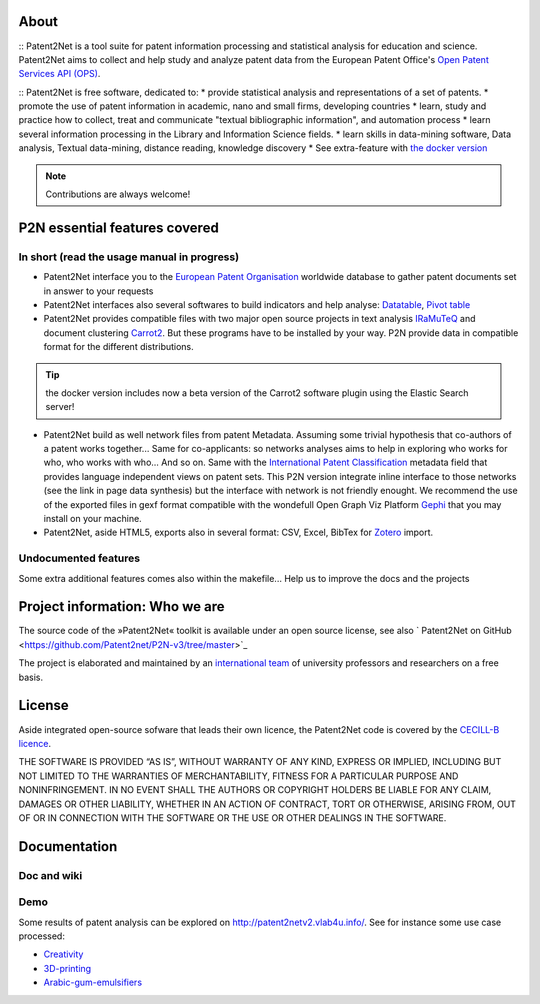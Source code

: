 .. image:: dev/images/LogoP2N.png
	:target: /_build/index.html
.. image:: https://img.shields.io/badge/Python-3.6-green.svg 
	:target: https://github.com/Patent2net/P2N-v3/tree/master 




	
=====
About
=====
:: 
Patent2Net is a tool suite for patent information processing and statistical analysis for education and science.  
Patent2Net aims to collect and help study and analyze patent data from the European Patent Office's `Open Patent Services API (OPS) <https://www.epo.org/searching-for-patents/data/web-services/ops.html>`_.

:: 
Patent2Net is free software, dedicated to:
* provide statistical analysis and representations of a set of patents.
* promote the use of patent information in academic, nano and small firms, developing countries
* learn, study and practice how to collect, treat and communicate "textual bibliographic information", and automation process
* learn several information processing in the Library and Information Science fields.
* learn skills in data-mining software, Data analysis, Textual data-mining, distance reading, knowledge discovery
* See extra-feature with `the docker version <https://github.com/Patent2net/P2N-Docker>`_

.. note:: Contributions are always welcome!

==============================
P2N essential features covered
==============================
---------------------------------------------
In short (read the usage manual in progress)
---------------------------------------------

* Patent2Net interface you to the `European Patent Organisation <https://www.epo.org/>`_ worldwide database to gather patent documents set in answer to your requests 
* Patent2Net interfaces also several softwares to build indicators and help analyse: `Datatable <https://datatables.net/>`_, `Pivot table <https://pivottable.js.org/examples/>`_
* Patent2Net provides compatible files with two major open source projects in text analysis `IRaMuTeQ <http://iramuteq.org/>`_ and document clustering `Carrot2 <https://github.com/carrot2/carrot2>`_. But these programs have to be installed by your way. P2N provide data in compatible format for the different distributions.

.. TIP:: the docker version includes now a beta version of the Carrot2 software plugin using the Elastic Search server!

* Patent2Net build as well network files from patent Metadata. Assuming some trivial hypothesis that co-authors of a patent works together... Same for co-applicants: so networks analyses aims to help in exploring who works for who, who works with who... And so on. Same with the  `International Patent Classification <https://www.wipo.int/classifications/ipc/en/>`_ metadata field that provides language independent views on patent sets. This P2N version integrate inline interface to those networks (see the link in page data synthesis) but the interface with network is not friendly enought. We recommend the use of the exported files in gexf format compatible with the wondefull Open Graph Viz Platform `Gephi <https://gephi.org/>`_ that you may install on your machine.
* Patent2Net, aside HTML5, exports also in several format: CSV, Excel, BibTex for `Zotero <https://www.zotero.org/>`_ import.

---------------------------------------------
Undocumented features
---------------------------------------------

Some extra additional features comes also within the makefile... Help us to improve the docs and the projects

==============================================
Project information: Who we are
==============================================
The source code of the »Patent2Net« toolkit is available under an open source license,
see also  ` Patent2Net on GitHub <https://github.com/Patent2net/P2N-v3/tree/master>`_
 
The project is elaborated and maintained by an `international team <http://patent2netv2.vlab4u.info/dokuwiki/doku.php?id=about_p2n:community>`_
of university professors and researchers on a free basis.

=======
License
=======
Aside integrated open-source sofware that leads their own licence, the Patent2Net code is covered by the `CECILL-B licence <https://cecill.info/licences/Licence_CeCILL-B_V1-en.html>`_. 

THE SOFTWARE IS PROVIDED “AS IS”, WITHOUT WARRANTY OF ANY KIND, EXPRESS OR IMPLIED, INCLUDING BUT NOT LIMITED TO THE WARRANTIES OF MERCHANTABILITY, FITNESS FOR A PARTICULAR PURPOSE AND NONINFRINGEMENT. IN NO EVENT SHALL THE AUTHORS OR COPYRIGHT HOLDERS BE LIABLE FOR ANY CLAIM, DAMAGES OR OTHER LIABILITY, WHETHER IN AN ACTION OF CONTRACT, TORT OR OTHERWISE, ARISING FROM, OUT OF OR IN CONNECTION WITH THE SOFTWARE OR THE USE OR OTHER DEALINGS IN THE SOFTWARE.


=============
Documentation
=============
------------
Doc and wiki
------------

.. _Patent2Net-Documentation:
 * `Wiki <http://patent2netv2.vlab4u.info/dokuwiki/>`_
 * `Documentation <https://docs.ip-tools.org/patent2net/>`_


----
Demo
----
Some results of patent analysis can be explored on http://patent2netv2.vlab4u.info/. See for instance some use case processed:

* `Creativity <http://patent2netv2.vlab4u.info/DATA/creativity.html>`_
 
* `3D-printing <http://patent2netv2.vlab4u.info/DATA/3Dprint.html>`_

* `Arabic-gum-emulsifiers <http://patent2netv2.vlab4u.info/DATA/Arabic_Gum.html>`_


